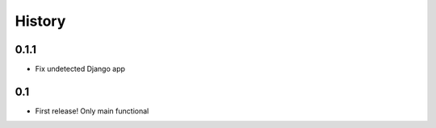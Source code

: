 .. :changelog:

History
=======

0.1.1
------

* Fix undetected Django app

0.1
------

* First release! Only main functional
